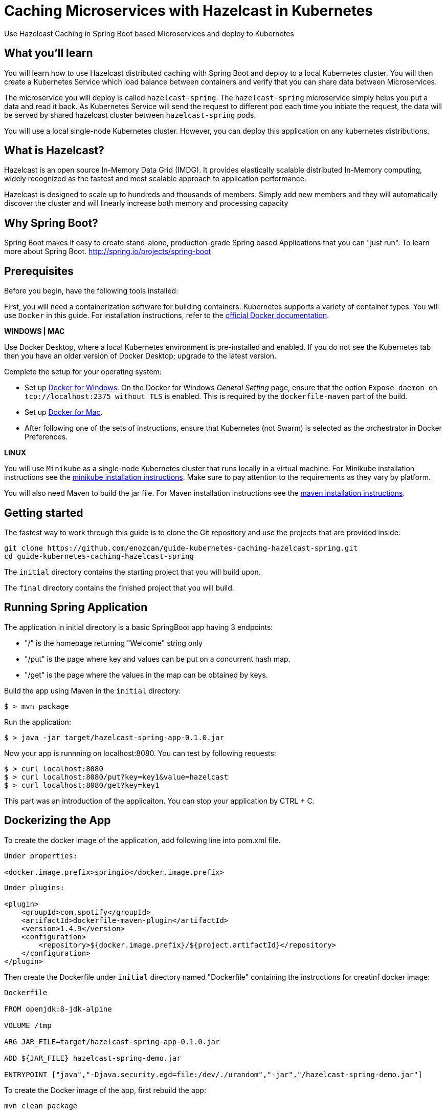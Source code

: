 :projectid: kubernetes-caching-hazelcast-spring
:page-layout: guide
:page-duration: 15 minutes
:page-releasedate: 2019-06-20
:page-description: Explore how to use caching in microservices within Kubernetes environment.
:page-tags: ['Hazelcast', 'Caching', 'Microservices', 'Kubernetes', 'Containers','Spring Boot' , 'Minikube']
:page-permalink: /guides/{projectid}
:page-related-guides: ['docker', 'kubernetes-intro']
:source-highlighter: prettify
:page-seo-title: Caching in microservices with Hazelcast Tutorial
:page-seo-description: How to use Hazelcast with microservices
= Caching Microservices with Hazelcast in Kubernetes

Use Hazelcast Caching in Spring Boot based Microservices and deploy to Kubernetes

:minikube-ip: 192.168.99.100
:kube: Kubernetes
:hashtag: #
:win: WINDOWS
:mac: MAC
:linux: LINUX
:hazelcast: Hazelcast

// =================================================================================================
// What you'll learn
// =================================================================================================

== What you'll learn

You will learn how to use Hazelcast distributed caching with Spring Boot and deploy to a local {kube} cluster.
You will then create a Kubernetes Service which load balance between containers and verify that you can share data between Microservices.

The microservice you will deploy is called `hazelcast-spring`. The `hazelcast-spring` microservice simply
helps you put a data and read it back. As Kubernetes Service will send the request to different pod each time 
you initiate the request, the data will be served by shared hazelcast cluster between `hazelcast-spring` pods.

You will use a local single-node {kube} cluster. However, you can deploy this application on any kubernetes distributions.

== What is {hazelcast}?
Hazelcast is an open source In-Memory Data Grid (IMDG). It provides elastically scalable distributed In-Memory computing, 
widely recognized as the fastest and most scalable approach to application performance.

Hazelcast is designed to scale up to hundreds and thousands of members. 
Simply add new members and they will automatically discover the cluster 
and will linearly increase both memory and processing capacity

== Why Spring Boot?

Spring Boot makes it easy to create stand-alone, production-grade Spring based Applications that you can "just run".
To learn more about Spring Boot. 
http://spring.io/projects/spring-boot

// =================================================================================================
// Prerequisites
// =================================================================================================

== Prerequisites

Before you begin, have the following tools installed:


First, you will need a containerization software for building containers. {kube} supports a variety
 of container types. You will use `Docker` in this guide. For installation instructions, refer to the https://docs.docker.com/install/[official Docker documentation^].

****
[system]#*{win} | {mac}*#

Use Docker Desktop, where a local {kube} environment is pre-installed and enabled. If you do not see the {kube} tab then you have an older version of Docker Desktop; upgrade to the latest version.

Complete the setup for your operating system:

 - Set up  https://docs.docker.com/docker-for-windows/#kubernetes[Docker for Windows^]. 
 On the Docker for Windows _General Setting_ page, ensure that the option `Expose daemon on 
 tcp://localhost:2375 without TLS` is enabled. This is required by the `dockerfile-maven` 
 part of the build.
 - Set up https://docs.docker.com/docker-for-mac/#kubernetes[Docker for Mac^].

- After following one of the sets of instructions, ensure that {kube} (not Swarm) is selected as the orchestrator in Docker Preferences.

[system]#*{linux}*#

You will use `Minikube` as a single-node {kube} cluster that runs locally in a virtual machine.
For Minikube installation instructions see the https://github.com/kubernetes/minikube#installation[minikube installation instructions^]. Make sure to pay attention to the requirements as they vary by platform.

You will also need Maven to build the jar file. For Maven installation instructions see the https://maven.apache.org/install.html[maven installation instructions^].

****

== Getting started

The fastest way to work through this guide is to clone the Git repository and use the projects that are provided inside:

[subs="attributes"]
----
git clone https://github.com/enozcan/guide-kubernetes-caching-hazelcast-spring.git
cd guide-{projectid}
----

The `initial` directory contains the starting project that you will build upon.

The `final` directory contains the finished project that you will build.


== Running Spring Application 

The application in initial directory is a basic SpringBoot app having 3 endpoints:

- "/" is the homepage returning "Welcome" string only
- "/put" is the page where key and values can be put on a concurrent hash map.
- "/get" is the page where the values in the map can be obtained by keys.

Build the app using Maven in the `initial` directory:

----
$ > mvn package
----

Run the application:
----
$ > java -jar target/hazelcast-spring-app-0.1.0.jar
----


Now your app is runnning on localhost:8080. You can test by following requests:

----
$ > curl localhost:8080
$ > curl localhost:8080/put?key=key1&value=hazelcast
$ > curl localhost:8080/get?key=key1
----

This part was an introduction of the applicaiton. You can stop your application by CTRL + C.

== Dockerizing the App

To create the docker image of the application, add following line into pom.xml file.
----
Under properties:

<docker.image.prefix>springio</docker.image.prefix>
----
----
Under plugins:

<plugin>
    <groupId>com.spotify</groupId>
    <artifactId>dockerfile-maven-plugin</artifactId>
    <version>1.4.9</version>
    <configuration>
        <repository>${docker.image.prefix}/${project.artifactId}</repository>
    </configuration>
</plugin>
----

Then create the Dockerfile under `initial` directory named "Dockerfile" containing the instructions for creatinf docker image:

----
Dockerfile

FROM openjdk:8-jdk-alpine

VOLUME /tmp

ARG JAR_FILE=target/hazelcast-spring-app-0.1.0.jar

ADD ${JAR_FILE} hazelcast-spring-demo.jar

ENTRYPOINT ["java","-Djava.security.egd=file:/dev/./urandom","-jar","/hazelcast-spring-demo.jar"]
----

To create the Docker image of the app, first rebuild the app:
----
mvn clean package
----
Then create image file:
----
docker build -t hazelcast-spring-demo .
----

Now, the image must be seen among the docker images:
----
docker images

<ss goes here>
----

== Running the app in container

Now that the Docker image is ready, check if the image runs properly:

----
docker run -p 5000:8080 hazelcast-spring-demo 
----

Test the app on the port 5000:
----
curl localhost:5000
curl localhost:5000/put?key=key1&value=hazelcast
curl localhost:5000/get?key=key1
----

If you see the same responses as the ones you get when the app is run without container, that means it's all OK with the image.

To stop the container, get the container ID first:
----
docker ps
----
Then find the application's container ID and stop the container:
----
docker stop [CONTAINER-ID]
----


== Starting and preparing your cluster for deployment

Now that you have a proper docker image, deploy the app to kuberntes pods. Start your {kube} cluster first.

****
[system]#*{win} | {mac}*#

Start your Docker Desktop environment. Make sure "Docker Desktop is running" and "Kubernetes is running" status are updated. 

ifdef::docker-desktop-description[]
{docker-desktop-description}
endif::[]

[system]#*{linux}*#

Run the following command from a command line:

[subs="attributes"]
```
ifdef::minikube-start[]
{minikube-start}
endif::[]
ifndef::minikube-start[]
minikube start
endif::[]
```

ifdef::minikube-description[]
{minikube-description}
endif::[]
****   

=== Validate {kube} environment

Next, validate that you have a healthy {kube} environment by running the following command from the command line.

```
kubectl get nodes
```

This command should return a `Ready` status for the master node.

****
[system]#*{win} | {mac}*#

You do not need to do any other step.

[system]#*{linux}*#

Run the following command to configure the Docker CLI to use Minikube's Docker daemon.
After you run this command, you will be able to interact with Minikube's Docker daemon and build new
images directly to it from your host machine:

```
eval $(minikube docker-env)
```
****


After you're sure that a master node is ready, create kubernetes.yaml under `initial` directory with the same content in the `final/kubernetes.yaml` file.

This file defines two {kube} resources: one statefulset and one service. 
StatefulSet is preferred solution for Hazelcast because it enables controlled scale out/in of your microservices 
for easy data distribution. To learn more about StatefulSet, you can visit Kubernetes documentation
https://kubernetes.io/docs/tutorials/stateful-application/basic-stateful-set/

By default, we create 2 replicas of `hazelcast-spring` microservice behind the `hazelcast-spring-service` which forwards
requests to one of the pods available in the kubernetes cluster.

`MY_POD_NAME` is an environment variable made available to the pods so that each microservice knows which pod they are in.
This is going to be used in this guide in order to show which pod is responding to the http request.

Run the following command to deploy the resources as defined in kubernetes.yaml:
----
kubectl apply -f kubernetes.yaml
----
Run the following command to check the status of your pods:
----
kubectl get pods
----

You'll see an output similar to the following if all the pods are healthy and running:
----
<output here>
----

Send request to port :31000 and see the pods responding.
----
curl localhost:31000

<output here>
----

And add a value to the map and then get the value:
----

> curl localhost:31000/put?key=key1&value=hazelcast

	{"value":"hazelcast","podName":"hazelcast-spring-statefulset-1"} --> the second pod's response

> curl localhost:31000/get?key=key1

	{"value":"hazelcast","podName":"hazelcast-spring-statefulset-1"} --> the second pod's response
	{"value":null,"podName":"hazelcast-spring-statefulset-0"} --> the first pod's response
----

As can be seen, data is not shared between nodes. Here is where Hazelcast comes into action.
Kill active pods under `initial` directory by:
----
kubectl delete -f kubernetes.yaml
----

== Hazelcast Caching among Kubernetes pods

Now we will use Hazelcast Caching among the pods. Update the pom.xml file by adding those dependencies:
----
<dependency>
            <groupId>com.hazelcast</groupId>
            <artifactId>hazelcast</artifactId>
            <version>3.11.2</version>
</dependency>
<dependency>
            <groupId>com.hazelcast</groupId>
            <artifactId>hazelcast-kubernetes</artifactId>
            <version>1.3.1</version>
</dependency>
----
Then modify the CommandController.java such that Hazelcast is used in the map. Also add Hazelcast config to Application.java file and hazelcast libraries as well. 
Those versions are the ones under `final` folder.

Rebuild the app and create new image:

----
mvn clean package
docker build -t hazelcast-spring-demo .
----

Before deploying on kubernetes, create rbac.yaml file as in the `final` directory. Role Based Access Controller(RBAC) configuration is used to give access to Kubernetes Master API from pods which runs microservices. Hazelcast requires a read access to autodiscover other hazelcast members and form hazelcast cluster.

Run the following commands to deploy the resources as defined in kubernetes.yaml and rbac.yaml in the specified order:
----
kubectl apply -f rbac.yaml
----
----
kubectl apply -f kubernetes.yaml
----

Run the following command to check the status of your pods:
----
kubectl get pods
----

You should also check if hazelcast cluster is formed by checking one of the pod’s log file:
----
kubectl logs hazelcast-caching-statefulset-1
----
You must see such a response at the end of the log:
----
Members {size:2, ver:2} [
	Member [172.17.0.4]:5701 - 71009ef7-ee18-45f0-8a8f-e9321931e9ce this
	Member [172.17.0.5]:5701 - 99222e16-93e5-4453-ac9e-cdf3e80069c6
]
----

Now we expect all nodes to give the same value for the same key put on the map via one pod only. Let's try:

----
> curl "http://localhost:31000/put?key=key1&value=hazelcast"

	{"value":"hazelcast","podName":"hazelcast-spring-statefulset-1"} --> pod1 responsed

> curl "http://localhost:31000/get?key=key1"

	{"value":"hazelcast","podName":"hazelcast-spring-statefulset-1"} --> pod1 responsed

> curl "http://localhost:31000/get?key=key1"

	{"value":"hazelcast","podName":"hazelcast-spring-statefulset-0"} --> pod0 responsed
----

As can be seen, the insertion is made on hazelcast-spring-statefulset-1 but both nodes gives the same value for the key now.

== Scaling with Hazelcast

Scale the cluster with one more pod and see that you still retrieve the shared data.

[role='command']
```
kubectl scale statefulset hazelcast-caching-statefulset --replicas=3
```

Run following command to see the latest status of the pods
[role='command']
```
kubectl get pods
```

As you can see, a new pod `hazelcast-caching-statefulset-2` has joined to the cluster.
[source, role="no_copy"]
----
NAME                              READY     STATUS    RESTARTS   AGE
hazelcast-caching-statefulset-0   1/1       Running   0          8m
hazelcast-caching-statefulset-1   1/1       Running   0          8m
hazelcast-caching-statefulset-2   1/1       Running   0          31s
----

Run the following command again to see the output
[role='command']
```
while true; do curl http://localhost:31000/get?key=1;echo; sleep 2; done
```

As you can see, `hazelcast-caching-statefulset-2` is returning correct data.

[source, role="no_copy"]
----
{"value":"hazelcast_springboot_openliberty","podName":"hazelcast-caching-statefulset-1"}
{"value":"hazelcast_springboot_openliberty","podName":"hazelcast-caching-statefulset-2"}
{"value":"hazelcast_springboot_openliberty","podName":"hazelcast-caching-statefulset-0"}
----

== Testing microservices that are running on {kube}

Create a testing class under `final/src/test/java/it/io/spring/guides/hazelcast/`
named `HazelcastCachingIT.java` .The contents of the test file is available under `finish` directoy.

Also change the pom.xml file for the tests:
----
Under spring-boot-maven-plugin:

<!-- test executions -->
<executions>
        <execution>
            <id>pre-integration-test</id>
            <goals>
                <goal>start</goal>
            </goals>
            <configuration>
                <skip>true</skip>
            </configuration>
        </execution>
        <execution>
            <id>post-integration-test</id>
            <goals>
                <goal>stop</goal>
            </goals>
            <configuration>
                <skip>true</skip>
            </configuration>
        </execution>
</executions>

----

----
Under dependencies:


<dependency>
        <groupId>junit</groupId>
        <artifactId>junit</artifactId>
</dependency>

----

The test makes sure that the /put endpoint is handled by one pod and /get methods returns the same data from the other kubernetes pod.

It first puts a key/value pair to hazelcast-caching microservice and keeps podname in the firstpod variable. In the second part, tests submits multiple /get requests until to see that podname is different then the pod which initially handled /put request.

In order to run integration tests, you must have a running hazelcast-caching microservices in minikube environment. As you have gone through all previous steps, you already have it.

navigate back to `initial` directory and run following:

----
mvn verify
----
Once you get the success message, start the test you've just created:
----
mvn -Dtest=HazelcastCachingIT test 
----


If the tests pass, you’ll see a similar output to the following:

----
< output here >
----


== Tearing down the environment

When you no longer need your deployed microservices, you can delete all Kubernetes resources by running the kubectl delete command: You might need to wait up to 30 seconds as stateful sets kills pods one at a time.

----
kubectl delete -f kubernetes.yaml
----

****
[system]#*{win} | {mac}*#

Nothing more needs to be done for Docker Desktop.

[system]#*{linux}*#

Perform the following steps to return your environment to a clean state.

. Point the Docker daemon back to your local machine:
+
```
eval $(minikube docker-env -u)
```

. Stop your Minikube cluster:
+
```
minikube stop
```

. Delete your cluster:
+
```
minikube delete
```

****

== Great work! You’re done!

You have just run a Spring Boot application and created its Docker image. First you runned the app on a container and then deployed it to Kubernetes. You then added Hazelcast caching to the hazelcast-spring, tested with a simple curl command. You also scaled out the microservices and saw that data is shared between microservices. As a last step, you ran integration tests against hazelcast-spring that was deployed in a Kubernetes cluster.

